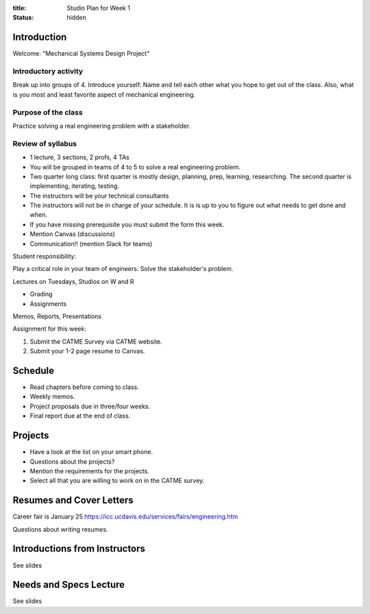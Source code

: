 :title: Studio Plan for Week 1
:status: hidden

Introduction
============

Welcome: "Mechanical Systems Design Project"

Introductory activity
---------------------

Break up into groups of 4. Introduce yourself: Name and tell each other what
you hope to get out of the class. Also, what is you most and least favorite
aspect of mechanical engineering.

Purpose of the class
--------------------

Practice solving a real engineering problem with a stakeholder.

Review of syllabus
------------------

- 1 lecture, 3 sections, 2 profs, 4 TAs
- You will be grouped in teams of 4 to 5 to solve a real engineering problem.
- Two quarter long class: first quarter is mostly design, planning, prep,
  learning, researching. The second quarter is implementing, iterating,
  testing.
- The instructors will be your technical consultants
- The instructors will not be in charge of your schedule. It is is up to you to
  figure out what needs to get done and when.
- If you have missing prerequisite you must submit the form this week.
- Mention Canvas (discussions)
- Communication!! (mention Slack for teams)

Student responsibility:

Play a critical role in your team of engineers. Solve the stakeholder's
problem.

Lectures on Tuesdays, Studios on W and R

- Grading
- Assignments

Memos, Reports, Presentations

Assignment for this week:

1. Submit the CATME Survey via CATME website.
2. Submit your 1-2 page resume to Canvas.

Schedule
========

- Read chapters before coming to class.
- Weekly memos.
- Project proposals due in three/four weeks.
- Final report due at the end of class.

Projects
========

- Have a look at the list on your smart phone.
- Questions about the projects?
- Mention the requirements for the projects.
- Select all that you are willing to work on in the CATME survey.

Resumes and Cover Letters
=========================

Career fair is January 25
https://icc.ucdavis.edu/services/fairs/engineering.htm

Questions about writing resumes.

Introductions from Instructors
==============================

See slides

Needs and Specs Lecture
=======================

See slides

